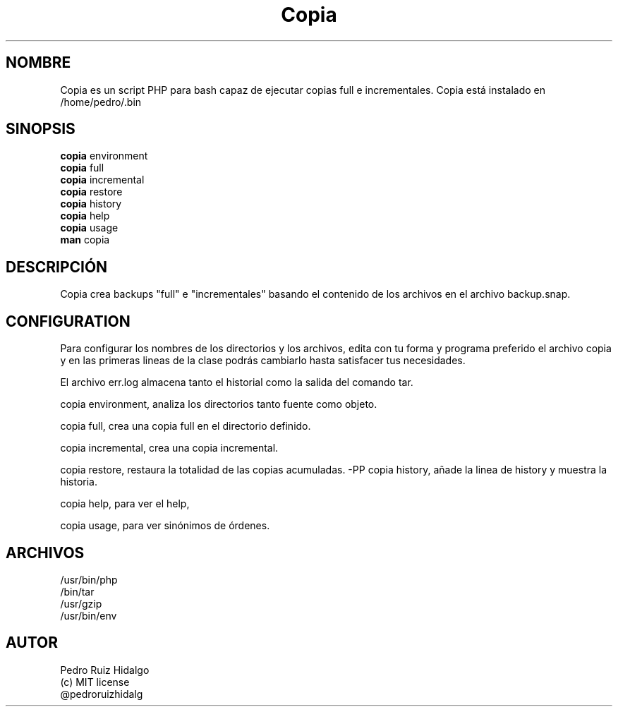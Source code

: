 .TH Copia
.SH NOMBRE
Copia es un script PHP para bash capaz de ejecutar copias full e incrementales. Copia está instalado en /home/pedro/.bin
.SH SINOPSIS
.B copia  
environment
.br
.B copia
full
.br
.B copia 
incremental
.br
.B copia 
restore
.br
.B copia 
history
.br
.B copia
help
.br
.B copia 
usage
.br
.br
.B man
copia
.SH DESCRIPCIÓN
Copia crea backups "full" e "incrementales" basando el contenido de los archivos en el archivo backup.snap.
.SH CONFIGURATION
Para configurar los nombres de los directorios y los archivos, edita con tu forma y programa preferido el archivo copia y en las primeras lineas de la clase podrás cambiarlo hasta satisfacer tus necesidades.
.PP
El archivo err.log almacena tanto el historial como la salida del comando tar.
.PP
copia environment, analiza los directorios tanto fuente como objeto.
.PP
copia full, crea una copia full en el directorio definido.
.PP
copia incremental, crea una copia incremental.
.PP
copia restore, restaura la totalidad de las copias acumuladas.
-PP
copia history, añade la linea de history y muestra la historia.
.PP
copia help, para ver el help,
.PP
copia usage, para ver sinónimos de órdenes.
.SH ARCHIVOS
/usr/bin/php
.br
/bin/tar
.br
/usr/gzip
.br
/usr/bin/env
.br
.SH AUTOR
Pedro Ruiz Hidalgo
.br
(c) MIT license
.br
@pedroruizhidalg


